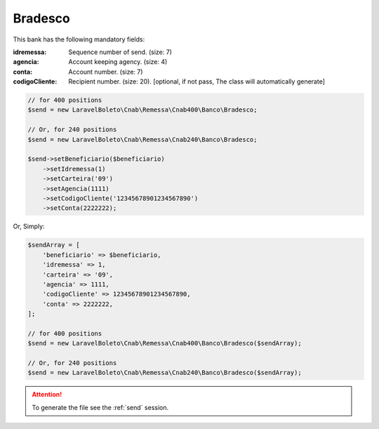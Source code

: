 Bradesco
========

This bank has the following mandatory fields:

:idremessa: Sequence number of send. (size: 7)
:agencia: Account keeping agency. (size: 4)
:conta: Account number. (size: 7)
:codigoCliente: Recipient number. (size: 20). [optional, if not pass, The class will automatically generate]

.. code-block:: php

    // for 400 positions
    $send = new LaravelBoleto\Cnab\Remessa\Cnab400\Banco\Bradesco;

    // Or, for 240 positions
    $send = new LaravelBoleto\Cnab\Remessa\Cnab240\Banco\Bradesco;

    $send->setBeneficiario($beneficiario)
        ->setIdremessa(1)
        ->setCarteira('09')
        ->setAgencia(1111)
        ->setCodigoCliente('12345678901234567890')
        ->setConta(2222222);

Or, Simply:

.. code-block:: php

    $sendArray = [
        'beneficiario' => $beneficiario,
        'idremessa' => 1,
        'carteira' => '09',
        'agencia' => 1111,
        'codigoCliente' => 12345678901234567890,
        'conta' => 2222222,
    ];

    // for 400 positions
    $send = new LaravelBoleto\Cnab\Remessa\Cnab400\Banco\Bradesco($sendArray);

    // Or, for 240 positions
    $send = new LaravelBoleto\Cnab\Remessa\Cnab240\Banco\Bradesco($sendArray);

.. ATTENTION::
    To generate the file see the :ref:`send` session.
